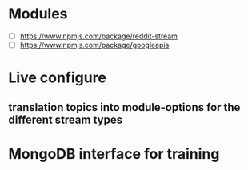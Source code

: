 * Modules
  - [ ] https://www.npmjs.com/package/reddit-stream
  - [ ] https://www.npmjs.com/package/googleapis

* Live configure
** translation topics into module-options for the different stream types

* MongoDB interface for training




